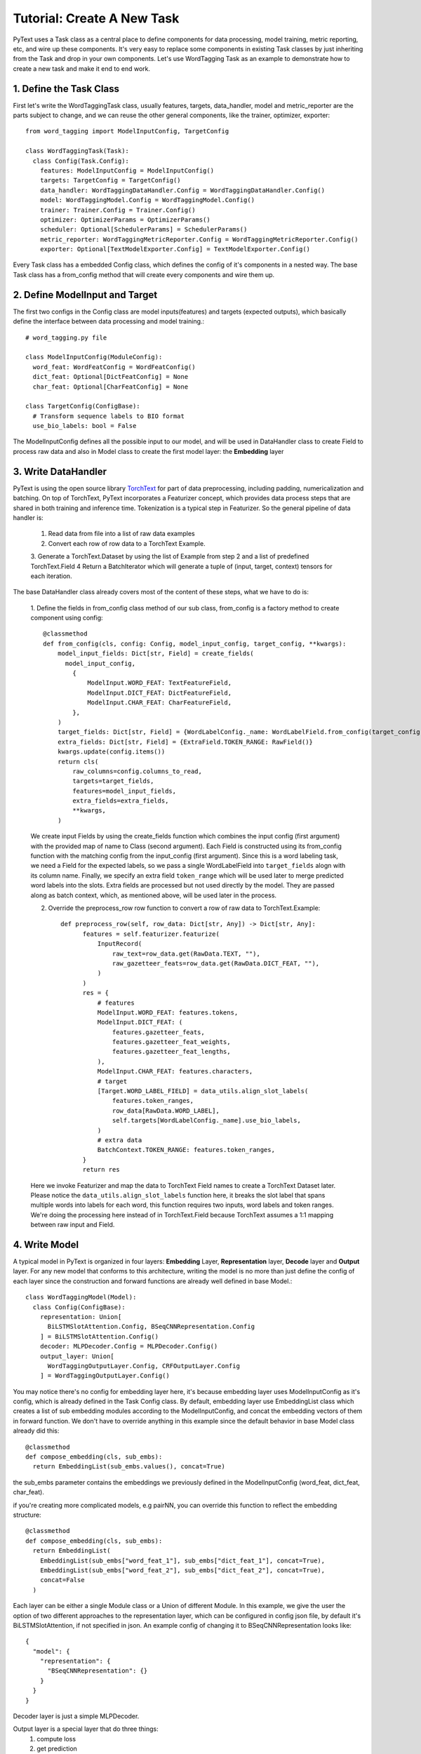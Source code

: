 Tutorial: Create A New Task
======================================================

PyText uses a Task class as a central place to define components for data processing,
model training, metric reporting, etc, and wire up these components. It's very easy
to replace some components in existing Task classes by just inheriting from the Task
and drop in your own components. Let's use WordTagging Task as an example to demonstrate
how to create a new task and make it end to end work.

1. Define the Task Class
-------------------------

First let's write the WordTaggingTask class, usually features, targets, data_handler,
model and metric_reporter are the parts subject to change, and we can reuse the other
general components, like the trainer, optimizer, exporter::

	from word_tagging import ModelInputConfig, TargetConfig

	class WordTaggingTask(Task):
	  class Config(Task.Config):
	    features: ModelInputConfig = ModelInputConfig()
	    targets: TargetConfig = TargetConfig()
	    data_handler: WordTaggingDataHandler.Config = WordTaggingDataHandler.Config()
	    model: WordTaggingModel.Config = WordTaggingModel.Config()
	    trainer: Trainer.Config = Trainer.Config()
	    optimizer: OptimizerParams = OptimizerParams()
	    scheduler: Optional[SchedulerParams] = SchedulerParams()
	    metric_reporter: WordTaggingMetricReporter.Config = WordTaggingMetricReporter.Config()
	    exporter: Optional[TextModelExporter.Config] = TextModelExporter.Config()

Every Task class has a embedded Config class, which defines the config of it's
components in a nested way. The base Task class has a from_config method that will
create every components and wire them up.

2. Define ModelInput and Target
--------------------------

The first two configs in the Config class are model inputs(features) and targets
(expected outputs), which basically define the interface between data processing
and model training.::
	# word_tagging.py file

	class ModelInputConfig(ModuleConfig):
	  word_feat: WordFeatConfig = WordFeatConfig()
	  dict_feat: Optional[DictFeatConfig] = None
	  char_feat: Optional[CharFeatConfig] = None

	class TargetConfig(ConfigBase):
	  # Transform sequence labels to BIO format
	  use_bio_labels: bool = False

The ModelInputConfig defines all the possible input to our model, and will be used
in DataHandler class to create Field to process raw data and also in Model class to
create the first model layer: the **Embedding** layer

3. Write DataHandler
--------------------------
PyText is using the open source library `TorchText <https://github.com/pytorch/text>`_
for part of data preprocessing, including padding, numericalization and batching.
On top of TorchText, PyText incorporates a Featurizer concept, which provides data
process steps that are shared in both training and inference time. Tokenization is
a typical step in Featurizer. So the general pipeline of data handler is:

  1. Read data from file into a list of raw data examples
  2. Convert each row of row data to a TorchText Example.
  3. Generate a TorchText.Dataset by using the list of Example from step 2 and a
  list of predefined TorchText.Field
  4 Return a BatchIterator which will generate a tuple of (input, target, context)
  tensors for each iteration.

The base DataHandler class already covers most of the content of these steps, what
we have to do is:

  1. Define the fields in from_config class method of our sub class, from_config
  is a factory method to create component using config::

	@classmethod
	def from_config(cls, config: Config, model_input_config, target_config, **kwargs):
	    model_input_fields: Dict[str, Field] = create_fields(
	      model_input_config,
	        {
	            ModelInput.WORD_FEAT: TextFeatureField,
	            ModelInput.DICT_FEAT: DictFeatureField,
	            ModelInput.CHAR_FEAT: CharFeatureField,
	        },
	    )
	    target_fields: Dict[str, Field] = {WordLabelConfig._name: WordLabelField.from_config(target_config)}
	    extra_fields: Dict[str, Field] = {ExtraField.TOKEN_RANGE: RawField()}
	    kwargs.update(config.items())
	    return cls(
	        raw_columns=config.columns_to_read,
	        targets=target_fields,
	        features=model_input_fields,
	        extra_fields=extra_fields,
	        **kwargs,
	    )

  We create input Fields by using the create_fields function which
  combines the input config (first argument) with the provided map of name
  to Class (second argument). Each Field is constructed using its
  from_config function with the matching config from the input_config
  (first argument). Since this is a word labeling task, we need a Field
  for the expected labels, so we pass a single WordLabelField into
  ``target_fields`` alogn with its column name. Finally, we specify an extra
  field ``token_range`` which will be used later to merge predicted word
  labels into the slots. Extra fields are processed but not used directly by
  the model. They are passed along as batch context, which, as mentioned
  above, will be used later in the process.

  2. Override the preprocess_row row function to convert a row of raw data to TorchText.Example::

	def preprocess_row(self, row_data: Dict[str, Any]) -> Dict[str, Any]:
	      features = self.featurizer.featurize(
	          InputRecord(
	              raw_text=row_data.get(RawData.TEXT, ""),
	              raw_gazetteer_feats=row_data.get(RawData.DICT_FEAT, ""),
	          )
	      )
	      res = {
	          # features
	          ModelInput.WORD_FEAT: features.tokens,
	          ModelInput.DICT_FEAT: (
	              features.gazetteer_feats,
	              features.gazetteer_feat_weights,
	              features.gazetteer_feat_lengths,
	          ),
	          ModelInput.CHAR_FEAT: features.characters,
	          # target
	          [Target.WORD_LABEL_FIELD] = data_utils.align_slot_labels(
	              features.token_ranges,
	              row_data[RawData.WORD_LABEL],
	              self.targets[WordLabelConfig._name].use_bio_labels,
	          )
	          # extra data
	          BatchContext.TOKEN_RANGE: features.token_ranges,
	      }
	      return res

  Here we invoke Featurizer and map the data to TorchText Field names to
  create a TorchText Dataset later. Please notice the ``data_utils.align_slot_labels``
  function here, it breaks the slot label that spans multiple words into labels
  for each word, this function requires two inputs, word labels and token ranges.
  We're doing the processing here instead of in TorchText.Field because TorchText
  assumes a 1:1 mapping between raw input and Field.

4. Write Model
--------------------------

A typical model in PyText is organized in four layers: **Embedding** Layer, **Representation**
layer, **Decode** layer and **Output** layer. For any new model that conforms to this architecture,
writing the model is no more than just define the config of each layer since the
construction and forward functions are already well defined in base Model.::

	class WordTaggingModel(Model):
	  class Config(ConfigBase):
	    representation: Union[
	      BiLSTMSlotAttention.Config, BSeqCNNRepresentation.Config
	    ] = BiLSTMSlotAttention.Config()
	    decoder: MLPDecoder.Config = MLPDecoder.Config()
	    output_layer: Union[
	      WordTaggingOutputLayer.Config, CRFOutputLayer.Config
	    ] = WordTaggingOutputLayer.Config()

You may notice there's no config for embedding layer here, it's because embedding
layer uses ModelInputConfig as it's config, which is already defined in the Task
Config class. By default, embedding layer use EmbeddingList class which creates a
list of sub embedding modules according to the ModelInputConfig, and concat the
embedding vectors of them in forward function. We don't have to override anything in
this example since the default behavior in base Model class already did this::

	@classmethod
	def compose_embedding(cls, sub_embs):
	  return EmbeddingList(sub_embs.values(), concat=True)

the sub_embs parameter contains the embeddings we previously defined in the ModelInputConfig
(word_feat, dict_feat, char_feat).

if you're creating more complicated models, e.g pairNN, you can override this function
to reflect the embedding structure::

	@classmethod
	def compose_embedding(cls, sub_embs):
	  return EmbeddingList(
	    EmbeddingList(sub_embs["word_feat_1"], sub_embs["dict_feat_1"], concat=True),
	    EmbeddingList(sub_embs["word_feat_2"], sub_embs["dict_feat_2"], concat=True),
	    concat=False
	  )


Each layer can be either a single Module class or a Union of different Module. In
this example, we give the user the option of two different approaches to the representation
layer, which can be configured in config json file, by default it's BiLSTMSlotAttention,
if not specified in json.
An example config of changing it to BSeqCNNRepresentation looks like::

	{
	  "model": {
	    "representation": {
	      "BSeqCNNRepresentation": {}
	    }
	  }
	}

Decoder layer is just a simple MLPDecoder.

Output layer is a special layer that do three things:
  1) compute loss
  2) get prediction
  3) export to caffe2 model

Here we provide two options in this model: WordTaggingOutputLayer and CRFOutputLayer.
WordTaggingOutputLayer calculates a cross entropy loss and applies log softmax to
get prediction, while CRFOutputLayer uses CRF(Conditional Random Fields) algorithm
to get both. The source code of both classes can be found in PyText codebase. We'll
explain more about 3) in following section.

**What if I have a completely different model structure?**
Then you can completely override both the from_config and forward function in your
model class. However please inherit your model class from base Model class and use
create_module function to construct modules in your model, by doing that you can
get the feature of freeze/save/load any part of the model for free. It's as easy as
setting the value if the corresponding config::
	{
	  "model": {
	    "representation": {
	      "BSeqCNNRepresentation": {
	        "freeze": true,
	        "save_path": "representation_layer.pt"
	        "load_path": "pretrained_representation_layer.pt"
	      }
	    }
	  }
	}


5. Write MetricReporter
--------------------------

Next we need to write a MetricReporter to calculate metrics and report model training/test
results.::

	class WordTaggingMetricReporter(MetricReporter):
	    def __init__(self, channels, label_names, pad_index):
	        super().__init__(channels)
	        self.label_names = label_names
	        self.pad_index = pad_index

	    def calculate_metric(self):
	        return compute_classification_metrics(
	            list(
	                itertools.chain.from_iterable(
	                    (
	                        LabelPrediction(s, p, e)
	                        for s, p, e in zip(scores, pred, expect)
	                        if e != self.pad_index
	                    )
	                    for scores, pred, expect in zip(
	                        self.all_scores, self.all_preds, self.all_targets
	                    )
	                )
	            ),
	            self.label_names,
	        )

	    @staticmethod
	    def get_model_select_metric(metrics):
	        return metrics.accuracy

The MetricReporter base class already aggregates all the output from Trainer,
including predictions, scores, targets. The default aggregation behavior is
concatenating the tensors from each batch and converting it to list. If you
want different aggregation behavior, you can override it with your own
implementation. Here we use a ``compute_classification_metrics`` function provided in ``pytext.metrics`` Module to get the precision/recall/f1 score.
PyText is shipped with a bunch of common metric calculation methods, but you
can always use methods from other open source libraries, such as sklearn.

Notice we also have to override the ``get_model_select_metric`` method to tell
Trainer how to select best model.

In the ``__init__(...)`` function, we can pass a list of *Channel* to report
the results to any output stream. We use a simple ConsoleChannel that prints
everything to stdout and a TensorBoardChannel that output metrics to
TensorBoard for our task::

	class WordTaggingTask(Task):
	    # ... rest of the code
	    def create_metric_reporter(self):
	        return WordTaggingMetricReporter(
	            channels=[ConsoleChannel(), TensorBoardChannel()],
	            label_names=self.metadata.target.vocab.itos, # metadata is processed in DataHandler
	            pad_index=self.metadata.target.pad_index,
	        )

6. Write Predict Function
--------------------------

With the code we wrote above, we are able to train and test the model. Next, we
need to add one more function in our ``WordTaggingTask`` to format prediction results.
The base Task class comes with a generic batch predict function that gets predictions
and scores from model and restores the order of input examples. By default it only returns
the raw numeric predictions, so we will override the format_prediction function to make it
more human readable::

	@classmethod
	def format_prediction(cls, predictions, scores, context, target_meta):
	    label_names = target_meta.vocab.itos
	    for prediction, score, token_ranges in zip(
	        predictions, scores, context[BatchContext.TOKEN_RANGE]
	    ):
	        yield [
	            {
	                "prediction": label_names[word_pred.data],
	                "score": {n: s for n, s in zip(label_names, word_score.tolist())},
	                "token_range": token_range,
	            }
	            for word_pred, word_score, token_range in zip(
	                prediction, score, token_ranges
	            )
	        ]

Notice the ``context[BatchContext.TOKEN_RANGE]`` we're using here, that's what we
created earlier in the DataHandler as "extra field".

7. Write Exporter
--------------------------

The predict function is only used when experimenting with the model in PyTorch. If we wish to run our model in Caffe2, in order to get higher
performance in production, we have to create an  Exporter. Exporters work
by first exporting PyTorch model to Caffe2 using
`ONNX <https://pytorch.org/docs/stable/onnx.html>`_,
which does a forward run on our PyTorch model to convert PyTorch operators
to Caffe2 operators. After that, we prepend/append additional Caffe2 operators
to the exported Caffe2 net. The default behavior in the base Exporter class
is prepending a string to vector operator for vocabulary lookup and
appending a operator from model's output layer to format prediction results. In this exercise, that is all we need, so we don't have to create a new
Exporter here.
All that we need to do is implement the ``export_to_caffe2`` function in the output layer we created in
the previous step::

	Class WordTaggingOutputLayer(OutputLayerBase):
	  def export_to_caffe2(
	      self, workspace, init_net, predict_net, model_out, output_name
	  ) -> List[core.BlobReference]:
	      scores = predict_net.Log(predict_net.Softmax(output_name, axis=2))
	      label_scores = predict_net.Split(scores, self.target_names, axis=2)
	      return [
	          predict_net.Copy(label_score, "{}:{}".format(output_name, name))
	          for name, label_score in zip(self.target_names, label_scores)
	      ]


8. Generate Sample Config and Run the Task
--------------------------

Now we have a fully functional Task class. In order to get started with
training, we can generate a default json config for it by using the pytext
cli tool::

    > pytext gen_default_config WordTaggingTask > task_config.json

Tweak the config as you like, and train the model via::

    > pytext train < task_config.json

Run predictions using the trained PyTorch model::

    > pytext predict_py --model-file="YOUR_PY_MODEL_FILE" < test.json

Run predictions using the exported Caffe2 model::

    > pytext --config-file="task_config.json" predict --exported-model="YOUR_C2_MODEL_FILE" < test.json

Please refer to other tutorials in :doc:`index` for end to end working examples of training/predicting.
The full code of this example is also available in ``pytext.task``
